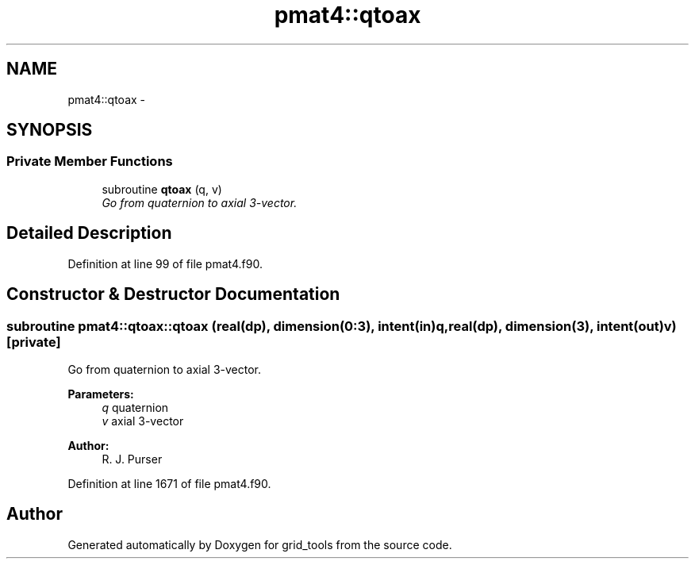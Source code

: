 .TH "pmat4::qtoax" 3 "Mon Aug 16 2021" "Version 1.6.0" "grid_tools" \" -*- nroff -*-
.ad l
.nh
.SH NAME
pmat4::qtoax \- 
.SH SYNOPSIS
.br
.PP
.SS "Private Member Functions"

.in +1c
.ti -1c
.RI "subroutine \fBqtoax\fP (q, v)"
.br
.RI "\fIGo from quaternion to axial 3-vector\&. \fP"
.in -1c
.SH "Detailed Description"
.PP 
Definition at line 99 of file pmat4\&.f90\&.
.SH "Constructor & Destructor Documentation"
.PP 
.SS "subroutine pmat4::qtoax::qtoax (real(dp), dimension(0:3), intent(in)q, real(dp), dimension(3), intent(out)v)\fC [private]\fP"

.PP
Go from quaternion to axial 3-vector\&. 
.PP
\fBParameters:\fP
.RS 4
\fIq\fP quaternion 
.br
\fIv\fP axial 3-vector 
.RE
.PP
\fBAuthor:\fP
.RS 4
R\&. J\&. Purser 
.RE
.PP

.PP
Definition at line 1671 of file pmat4\&.f90\&.

.SH "Author"
.PP 
Generated automatically by Doxygen for grid_tools from the source code\&.
